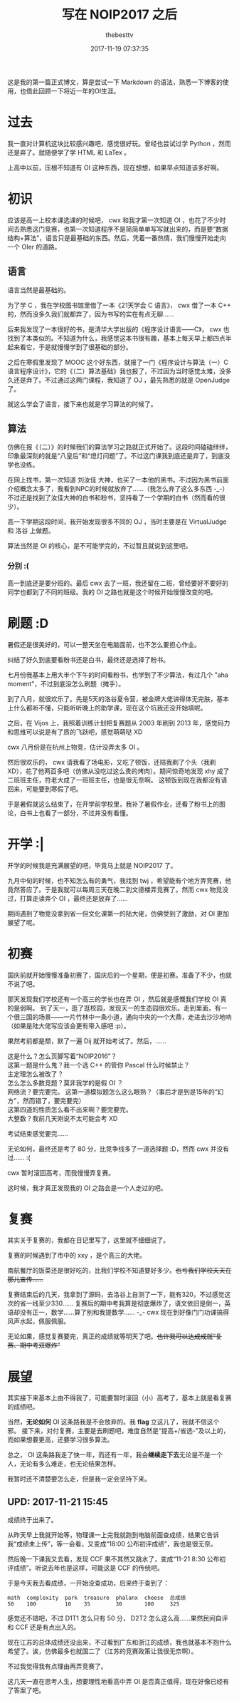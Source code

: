 #+title: 写在 NOIP2017 之后
#+date: 2017-11-19 07:37:35
#+author: thebesttv

这是我的第一篇正式博文，算是尝试一下 Markdown 的语法，熟悉一下博客的使用，也借此回顾一下将近一年的OI生涯。

* 过去
:PROPERTIES:
:CUSTOM_ID: 过去
:END:
我一直对计算机这块比较感兴趣吧，感觉很好玩。曾经也尝试过学 Python ，然而还是弃了。就随便学了学 HTML 和 LaTex 。

上高中以前，压根不知道有 OI 这种东西，现在想想，如果早点知道该多好啊。

* 初识
:PROPERTIES:
:CUSTOM_ID: 初识
:END:
应该是高一上校本课选课的时候吧， cwx 和我才第一次知道 OI ，也花了不少时间去熟悉这门竞赛，也第一次知道程序不是简简单单写写就出来的，而是要“数据结构+算法”，语言只是最基础的东西。然后，凭着一番热情，我们慢慢开始走向一个 OIer 的道路。

** 语言
:PROPERTIES:
:CUSTOM_ID: 语言
:END:
语言当然是最基础的。

为了学 C ，我在学校图书馆里借了一本《21天学会 C 语言》， cwx 借了一本 C++ 的，然而没多久我们就都弃了，因为书写的实在有点无聊......

后来我发现了一本很好的书，是清华大学出版的《程序设计语言---​---C》， cwx 也找到了本类似的。不知道为什么，我感觉这本书很有趣，基本上每天早上都四点半起来看它，于是就慢慢学到了很基础的部分。

之后在寒假里发现了 MOOC 这个好东西，就报了一门《程序设计与算法（一）C语言程序设计》，它的《（二）算法基础》我也报了，不过因为当时感觉太难，没多久还是弃了。不过通过这两门课程，我知道了 OJ ，最先熟悉的就是 OpenJudge 了。

就这么学会了语言，接下来也就是学习算法的时候了。

** 算法
:PROPERTIES:
:CUSTOM_ID: 算法
:END:
仿佛在报《（二）》的时候我们的算法学习之路就正式开始了。这段时间磕磕绊绊，印象最深刻的就是“八皇后”和“熄灯问题”了。不过这门课我到底还是弃了，到底没学也没练。

在网上找书，第一次知道 刘汝佳 大神，也买了一本他的黑书。不过因为黑书前面介绍概念太多了，我看到NPC的时候就放弃了......（我怎么弃了这么多东西 -_-）不过还是找到了汝佳大神的白书和粉书，坚持看了一个学期的白书（然而看的很少）。

高一下学期这段时间，我开始发现很多不同的 OJ ，当时主要是在 VirtualJudge 和 洛谷 上做题。

算法当然是 OI 的核心，是不可能学完的，不过暂且就说到这里吧。

*** 分别 :(
:PROPERTIES:
:CUSTOM_ID: 分别
:END:
高一到底还是要分班的。最后 cwx 去了一班，我还留在二班，曾经要好不要好的同学也都到了不同的班级。我的 OI 之路也就是这个时候开始慢慢改变的吧。

* 刷题 :D
:PROPERTIES:
:CUSTOM_ID: 刷题-d
:END:
暑假还是很美好的，可以一整天坐在电脑面前，也不怎么要担心作业。

纠结了好久到底要看粉书还是白书，最终还是选择了粉书。

七月份我基本上用大半个下午的时间看粉书，也学到了不少算法，有过几个 "aha moment"，不过到底没怎么刷题（摊手）。

到了八月，就很欢乐了。先是5天的洛谷夏令营，被金牌大佬讲得体无完肤，基本上什么都听不懂，只能听听晚上的助学课，现在这个坑我还没开始填呢。

之后，在 Vijos 上，我照着训练计划把复赛题从 2003 年刷到 2013 年，感觉码力和思维可以说是有了质的飞跃吧，感觉萌萌哒 XD

cwx 八月份是在杭州上物竞，估计没弄太多 OI 。

然后很欢乐的， cwx 请我看了场电影，又吃了顿饭，还陪我剃了个头（我剃 XD），花了他两百多吧（仿佛从没吃过这么贵的烤肉）。期间惊奇地发现 xhy 成了二班班主任，符老大成了一班班主任，也是很无奈啊。 这顿饭到现在我都没有请回来，可能要到寒假了吧。

于是暑假就这么结束了，在开学前学校里，我补了暑假作业，还看了粉书上的图论，白书上也看了一部分，不过并没有看懂。

* 开学 :|
:PROPERTIES:
:CUSTOM_ID: 开学
:END:
开学的时候我是充满展望的吧，毕竟马上就是 NOIP2017 了。

九月中旬的时候，也不知怎么有的勇气，我找到 twj ，希望能有个地方弄竞赛，他竟然答应了。于是我就可以每周三天在晚二到文德楼弄竞赛了。然而 cwx 物竞没过，打算走读弄个 OI ，最终还是放弃了......

期间遇到了物竞没拿到省一但文化课第一的陆大佬，仿佛受到了激励，对 OI 更加展望了呢。

* 初赛
:PROPERTIES:
:CUSTOM_ID: 初赛
:END:
国庆前就开始慢慢准备初赛了，国庆后的一个星期，便是初赛。准备了不少，也就不说了吧。

那天发现我们学校还有一个高三的学长也在弄 OI ，然后就是感慨我们学校 OI 真的是弱啊。 到了天一，逛了逛校园，发现天一的生态园很欢乐。走到里面，有一个很三国的场景---​---一片竹林中一条小道，通向中央的一个大鼎，走进去沙沙地响（如果是陆大佬写应该会更有带入感吧 :p）。

果然考前都是颓，默了一遍 Dij 就开始考试了。然后，......

#+begin_verse
这是什么？怎么页脚写着“NOIP2016”？
这第一题是什么鬼？我一个选 C++ 的管你 Pascal 什么时候禁止？
主定理怎么被改了？
怎么怎么多数竞题？莫非我学的是假 OI ？
网络流？要完要完。 这第一道模拟题怎么这么眼熟？（事后才是到是15年的“幻方”，然而错了，要完要完）
这第四道的性质怎么看不出来啊？要完要完。
大整数？我前几天刚说不太可能会考 XD
#+end_verse

考试结束感觉要完......

无论如何，最终还是考了 80 分，比竞争线多了一道选择题 :D，然而 cwx 并没有过...... :(

cwx 暂时滚回高考，而我慢慢弄复赛。

这时候，我才真正发现我的 OI 之路会是一个人走过的吧。

* 复赛
:PROPERTIES:
:CUSTOM_ID: 复赛
:END:
其实关于复赛的，我都在日记里写了，这里就不细细说了。

复赛的时候遇到了市中的 xxy ，是个高三的大佬。

南航餐厅的饭菜还是很好吃的，比我们学校不知道要好多少。​+也亏我们学校天天在那儿宣传......+

复赛结束后的几天，我拿到了源码，去洛谷上自测了一下，能有320，不过感觉这次的省一线至少330...... 复赛后的期中考我算是彻底爆炸了，语文依旧是倒一，英语却没有正一，数学......算了别和我提数学...... -_- cwx 现在到好像门门功课搞得风声水起，佩服佩服。

无论如果，感觉复赛要完，真正的成绩就等明天了吧。​+也许我可以达成成就“复赛、期中考双爆炸”+

* 展望
:PROPERTIES:
:CUSTOM_ID: 展望
:END:
其实接下来基本上由不得我了，可能要暂时滚回（小）高考了，基本上就是看复赛的成绩吧。

当然，​*无论如何* OI 这条路我是不会放弃的。我 *flag* 立这儿了，我就不信这个邪。 接下来，对付复赛，主要是去刷题吧，难度自然是“提高+/省选-”及以上的，而如果想要更高，还要学习很多算法。

总之， OI 这条路我走了快一年，而还有一年，我会​*继续走下去*​无论是不是一个人，无论有多么难走，也无论结果怎样。

我暂时还不清楚要怎么走，但是我一定会坚持下来。

** UPD: 2017-11-21 15:45
:PROPERTIES:
:CUSTOM_ID: upd-2017-11-21-1545
:END:
成绩终于出来了。

从昨天早上我就开始等，物理课一上完我就跑到电脑前面查成绩，结果它告诉我“成绩未上传”，等一会看，又变成“18:00 公布初评成绩”，我也是很无奈。

然后晚一下课我又去看，发现 CCF 果不其然又跳水了，变成“11-21 8:30 公布初评成绩”。听说去年也是这样，可能这是 CCF 的传统吧。

于是今天我去看成绩，一开始没查成功，后来终于查到了：

#+begin_example
math  complexity  park  treasure  phalanx  cheese  总成绩
50    100         10    35        30       100     325
#+end_example

感觉还不错吧，不过 D1T1 怎么只有 50 分， D2T2 怎么这么高......果然民间自评和 CCF 还是有点出入的。

现在江苏的总体成绩还没出来，不过看到广东和浙江的成绩，我也就基本不抱什么希望了。诶，仿佛最多也就国二了（江苏的竞赛政策让我很无奈啊）。

不过我觉得我有点理由再弄竞赛了。

这几天一直在思考人生，想要理性地看高中弄 OI 是否真正值得，现在好像已经有了答案了吧。
